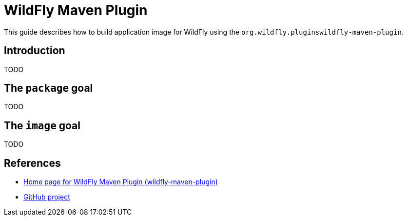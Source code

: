 = WildFly Maven Plugin

This guide describes how to build application image for WildFly using the `org.wildfly.pluginswildfly-maven-plugin`.

== Introduction

TODO

== The `package` goal

TODO

== The `image` goal

TODO

== References

* https://docs.wildfly.org/wildfly-maven-plugin/[Home page for WildFly Maven Plugin (wildfly-maven-plugin)]
* https://github.com/wildfly/wildfly-maven-plugin[GitHub project]
